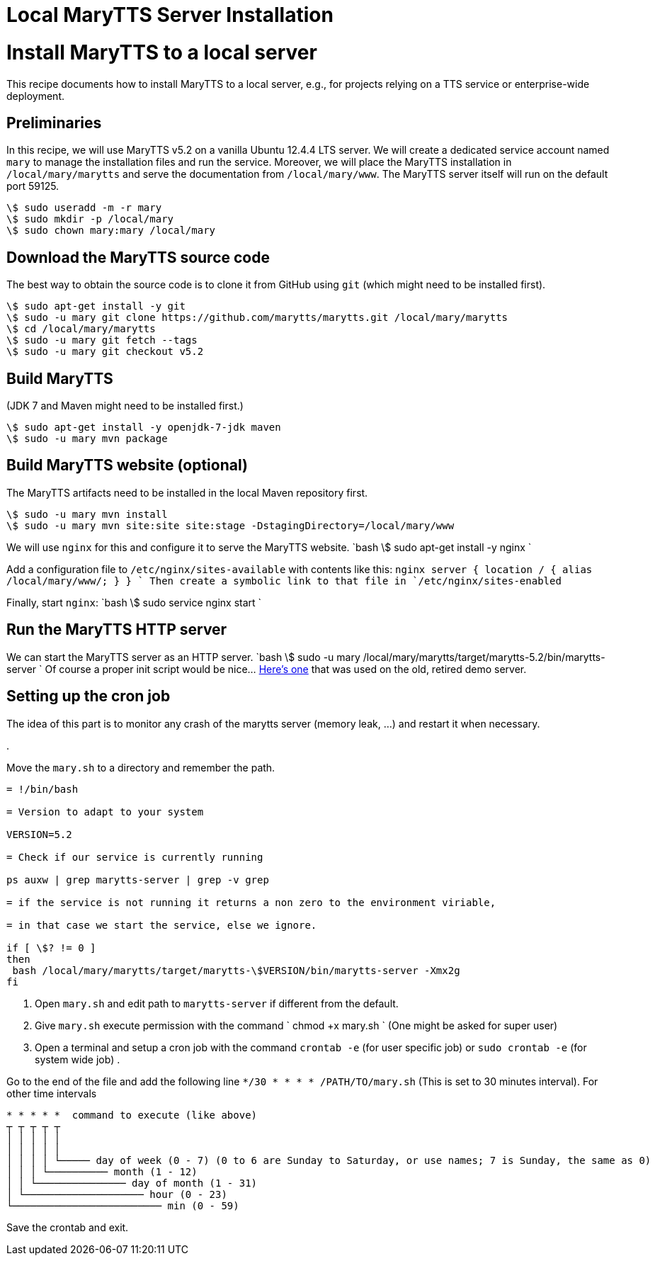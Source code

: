 = Local MaryTTS Server Installation
:jbake-type: page
:jbake-status: published
:jbake-cached: true

= Install MaryTTS to a local server

This recipe documents how to install MaryTTS to a local server, e.g., for projects relying on a TTS service or enterprise-wide deployment.

== Preliminaries

In this recipe, we will use MaryTTS v5.2 on a vanilla Ubuntu 12.4.4 LTS server.
We will create a dedicated service account named `mary` to manage the installation files and run the service.
Moreover, we will place the MaryTTS installation in `/local/mary/marytts` and serve the documentation from `/local/mary/www`.
The MaryTTS server itself will run on the default port 59125.

[source,bash]
----
\$ sudo useradd -m -r mary
\$ sudo mkdir -p /local/mary
\$ sudo chown mary:mary /local/mary
----

== Download the MaryTTS source code

The best way to obtain the source code is to clone it from GitHub using `git` (which might need to be installed first).

[source,bash]
----
\$ sudo apt-get install -y git
\$ sudo -u mary git clone https://github.com/marytts/marytts.git /local/mary/marytts
\$ cd /local/mary/marytts
\$ sudo -u mary git fetch --tags
\$ sudo -u mary git checkout v5.2
----

== Build MaryTTS

(JDK 7 and Maven might need to be installed first.)

[source,bash]
----
\$ sudo apt-get install -y openjdk-7-jdk maven
\$ sudo -u mary mvn package
----

== Build MaryTTS website (optional)

The MaryTTS artifacts need to be installed in the local Maven repository first.

[source,bash]
----
\$ sudo -u mary mvn install
\$ sudo -u mary mvn site:site site:stage -DstagingDirectory=/local/mary/www
----

We will use `nginx` for this and configure it to serve the MaryTTS website.
`bash
\$ sudo apt-get install -y nginx
`

Add a configuration file to `/etc/nginx/sites-available` with contents like this:
`nginx
server {
  location / {
    alias /local/mary/www/;
  }
}
`
Then create a symbolic link to that file in `/etc/nginx/sites-enabled`

Finally, start `nginx`:
`bash
\$ sudo service nginx start
`

== Run the MaryTTS HTTP server

We can start the MaryTTS server as an HTTP server.
`bash
\$ sudo -u mary /local/mary/marytts/target/marytts-5.2/bin/marytts-server
`
Of course a proper init script would be nice… https://github.com/marytts/marytts/blob/e8384220f9308a0b660f72df4c90ab7f88feb06d/marytts-assembly/assembly-runtime/src/runtime/doc/examples/etc_init.d_marytts[Here's one] that was used on the old, retired demo server.

== Setting up the cron job

The idea of this part is to monitor any crash of the marytts server (memory leak, …) and restart it when necessary.

. 

Move the `mary.sh` to a directory and remember the path.
```bash

= !/bin/bash

= Version to adapt to your system

VERSION=5.2

= Check if our service is currently running

ps auxw | grep marytts-server | grep -v grep

= if the service is not running it returns a non zero to the environment viriable,

= in that case we start the service, else we ignore.

if [ \$? != 0 ]
then
 bash /local/mary/marytts/target/marytts-\$VERSION/bin/marytts-server -Xmx2g
fi
```

. Open `mary.sh` and edit path to `marytts-server` if different from the default.
. Give `mary.sh` execute permission with the command
`
chmod +x mary.sh
`
(One might be asked for super user)
. Open a terminal and setup a cron job with the command `crontab -e` (for user specific job) or `sudo crontab -e` (for system wide job)
. 

Go to the end of the file and add the following line `*/30 * * * * /PATH/TO/mary.sh`
(This is set to 30 minutes interval).
For other time intervals
```

* * * * *  command to execute (like above)
┬ ┬ ┬ ┬ ┬
│ │ │ │ │
│ │ │ │ │
│ │ │ │ └───── day of week (0 - 7) (0 to 6 are Sunday to Saturday, or use names; 7 is Sunday, the same as 0)
│ │ │ └────────── month (1 - 12)
│ │ └─────────────── day of month (1 - 31)
│ └──────────────────── hour (0 - 23)
└───────────────────────── min (0 - 59)
```

Save the crontab and exit.
